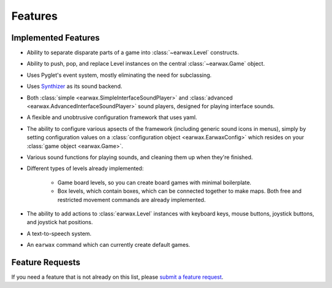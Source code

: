 Features
========

Implemented Features
--------------------

* Ability to separate disparate parts of a game into :class:`~earwax.Level` constructs.

* Ability to push, pop, and replace Level instances on the central :class:`~earwax.Game` object.

* Uses Pyglet's event system, mostly eliminating the need for subclassing.

* Uses `Synthizer <https://synthizer.github.io/>`_ as its sound backend.

* Both :class:`simple <earwax.SimpleInterfaceSoundPlayer>` and :class:`advanced <earwax.AdvancedInterfaceSoundPlayer>` sound players, designed for playing interface sounds.

* A flexible and unobtrusive configuration framework that uses yaml.

* The ability to configure various apsects of the framework (including generic sound icons in menus), simply by setting configuration values on a :class:`configuration object <earwax.EarwaxConfig>` which resides on your :class:`game object <earwax.Game>`.

* Various sound functions for playing sounds, and cleaning them up when they're finished.

* Different types of levels already implemented:

    * Game board levels, so you can create board games with minimal boilerplate.

    * Box levels, which contain boxes, which can be connected together to make maps. Both free and restricted movement commands are already implemented.

* The ability to add actions to :class:`earwax.Level` instances with keyboard keys, mouse buttons, joystick buttons, and joystick hat positions.

* A text-to-speech system.

* An ``earwax`` command which can currently create default games.

Feature Requests
----------------

If you need a feature that is not already on this list, please `submit a feature request <https://github.com/chrisnorman7/earwax/issues/new>`_.
